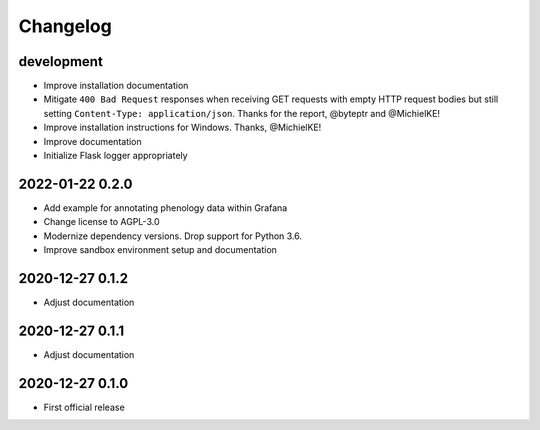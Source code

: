 *********
Changelog
*********


development
===========
- Improve installation documentation
- Mitigate ``400 Bad Request`` responses when receiving GET requests with
  empty HTTP request bodies but still setting ``Content-Type: application/json``.
  Thanks for the report, @byteptr and @MichielKE!
- Improve installation instructions for Windows. Thanks, @MichielKE!
- Improve documentation
- Initialize Flask logger appropriately


2022-01-22 0.2.0
================
- Add example for annotating phenology data within Grafana
- Change license to AGPL-3.0
- Modernize dependency versions. Drop support for Python 3.6.
- Improve sandbox environment setup and documentation


2020-12-27 0.1.2
================
- Adjust documentation


2020-12-27 0.1.1
================
- Adjust documentation


2020-12-27 0.1.0
================
- First official release
